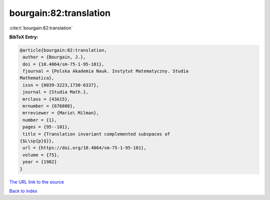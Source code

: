 bourgain:82:translation
=======================

:cite:t:`bourgain:82:translation`

**BibTeX Entry:**

.. code-block:: bibtex

   @article{bourgain:82:translation,
    author = {Bourgain, J.},
    doi = {10.4064/sm-75-1-95-101},
    fjournal = {Polska Akademia Nauk. Instytut Matematyczny. Studia
   Mathematica},
    issn = {0039-3223,1730-6337},
    journal = {Studia Math.},
    mrclass = {43A15},
    mrnumber = {676808},
    mrreviewer = {Mario\ Milman},
    number = {1},
    pages = {95--101},
    title = {Translation invariant complemented subspaces of
   {$L\sp{p}$}},
    url = {https://doi.org/10.4064/sm-75-1-95-101},
    volume = {75},
    year = {1982}
   }
`The URL link to the source <ttps://doi.org/10.4064/sm-75-1-95-101}>`_


`Back to index <../By-Cite-Keys.html>`_
